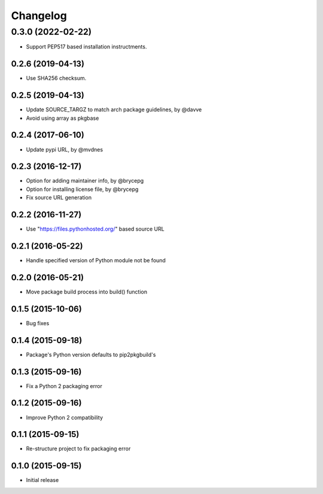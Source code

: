 Changelog
=========


0.3.0 (2022-02-22)
__________________
- Support PEP517 based installation instructments.


0.2.6 (2019-04-13)
------------------

- Use SHA256 checksum.


0.2.5 (2019-04-13)
------------------

- Update SOURCE_TARGZ to match arch package guidelines, by @davve
- Avoid using array as pkgbase


0.2.4 (2017-06-10)
------------------

- Update pypi URL, by @mvdnes


0.2.3 (2016-12-17)
------------------

- Option for adding maintainer info, by @brycepg
- Option for installing license file, by @brycepg
- Fix source URL generation


0.2.2 (2016-11-27)
------------------

- Use "https://files.pythonhosted.org/" based source URL


0.2.1 (2016-05-22)
------------------

- Handle specified version of Python module not be found


0.2.0 (2016-05-21)
------------------

- Move package build process into build() function


0.1.5 (2015-10-06)
------------------

- Bug fixes


0.1.4 (2015-09-18)
------------------

- Package's Python version defaults to pip2pkgbuild's


0.1.3 (2015-09-16)
------------------

- Fix a Python 2 packaging error


0.1.2 (2015-09-16)
------------------

- Improve Python 2 compatibility


0.1.1 (2015-09-15)
------------------

- Re-structure project to fix packaging error


0.1.0 (2015-09-15)
------------------

- Initial release

